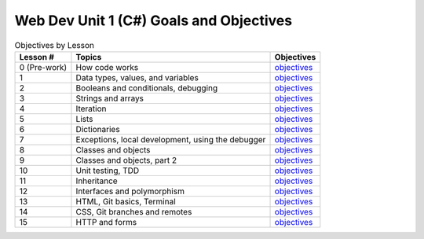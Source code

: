 Web Dev Unit 1 (C#) Goals and Objectives
========================================

.. list-table:: Objectives by Lesson
   :header-rows: 1

   * - Lesson #
     - Topics
     - Objectives
   * - 0 (Pre-work)
     - How code works
     - `objectives <pre-work.rst>`__
   * - 1
     - Data types, values, and variables
     - `objectives <lesson01.rst>`__
   * - 2
     - Booleans and conditionals, debugging
     - `objectives <lesson02.rst>`__
   * - 3
     - Strings and arrays
     - `objectives <lesson03.rst>`__
   * - 4
     - Iteration
     - `objectives <lesson04.rst>`__
   * - 5
     - Lists
     - `objectives <lesson05.rst>`__
   * - 6
     - Dictionaries
     - `objectives <lesson06.rst>`__
   * - 7
     - Exceptions, local development, using the debugger
     - `objectives <lesson07.rst>`__
   * - 8
     - Classes and objects
     - `objectives <lesson08.rst>`__
   * - 9
     - Classes and objects, part 2
     - `objectives <lesson09.rst>`__
   * - 10
     - Unit testing, TDD
     -  `objectives <lesson10.rst>`__
   * - 11
     - Inheritance
     -  `objectives <lesson11.rst>`__
   * - 12
     - Interfaces and polymorphism
     - `objectives <lesson12.rst>`__
   * - 13
     - HTML, Git basics, Terminal
     - `objectives <lesson13.rst>`__
   * - 14
     - CSS, Git branches and remotes
     - `objectives <lesson14.rst>`__   
   * - 15
     - HTTP and forms
     - `objectives <lesson15.rst>`__
